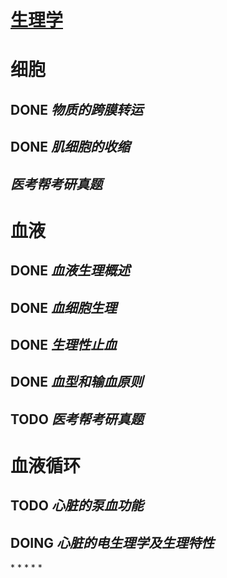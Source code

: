 * [[../assets/生理学.pdf][生理学]]
* 细胞
:PROPERTIES:
:id: 61deca5a-121d-4f2e-9d1d-aac362e9bb4e
:END:
** DONE [[物质的跨膜转运]]
** DONE [[肌细胞的收缩]]
:LOGBOOK:
CLOCK: [2022-01-12 Wed 22:26:12]--[2022-01-12 Wed 22:26:13] =>  00:00:01
:END:
** [[医考帮考研真题]]
* 血液
:PROPERTIES:
:id: 61e2376c-42dd-45fd-9bdd-d3a26e338ba4
:END:
:LOGBOOK:
CLOCK: [2022-01-15 Sat 10:55:23]--[2022-01-15 Sat 10:55:24] =>  00:00:01
:END:
** DONE [[血液生理概述]]
:LOGBOOK:
CLOCK: [2022-01-15 Sat 10:55:28]--[2022-01-15 Sat 13:25:54] =>  02:30:26
:END:
** DONE [[血细胞生理]]
:LOGBOOK:
CLOCK: [2022-01-15 Sat 13:26:24]--[2022-01-15 Sat 16:54:10] =>  03:27:46
:END:
** DONE [[生理性止血]]
:LOGBOOK:
CLOCK: [2022-01-15 Sat 16:54:34]--[2022-01-15 Sat 18:13:12] =>  01:18:38
CLOCK: [2022-01-15 Sat 19:22:56]--[2022-01-15 Sat 21:20:28] =>  01:57:32
:END:
** DONE [[血型和输血原则]]
:LOGBOOK:
CLOCK: [2022-01-15 Sat 21:21:05]--[2022-01-15 Sat 21:55:03] =>  00:33:58
:END:
** TODO [[医考帮考研真题]]
:LOGBOOK:
CLOCK: [2022-01-16 Sun 13:07:29]--[2022-01-16 Sun 18:44:34] =>  05:37:05
:END:
* 血液循环
** TODO [[心脏的泵血功能]]
:LOGBOOK:
CLOCK: [2022-01-17 Mon 15:10:58]--[2022-01-17 Mon 17:26:11] =>  02:15:13
CLOCK: [2022-01-17 Mon 17:53:03]--[2022-01-17 Mon 19:37:39] =>  01:44:36
:END:
** DOING [[心脏的电生理学及生理特性]]
:LOGBOOK:
CLOCK: [2022-01-18 Tue 16:50:48]
:END:
*
*
*
*
*